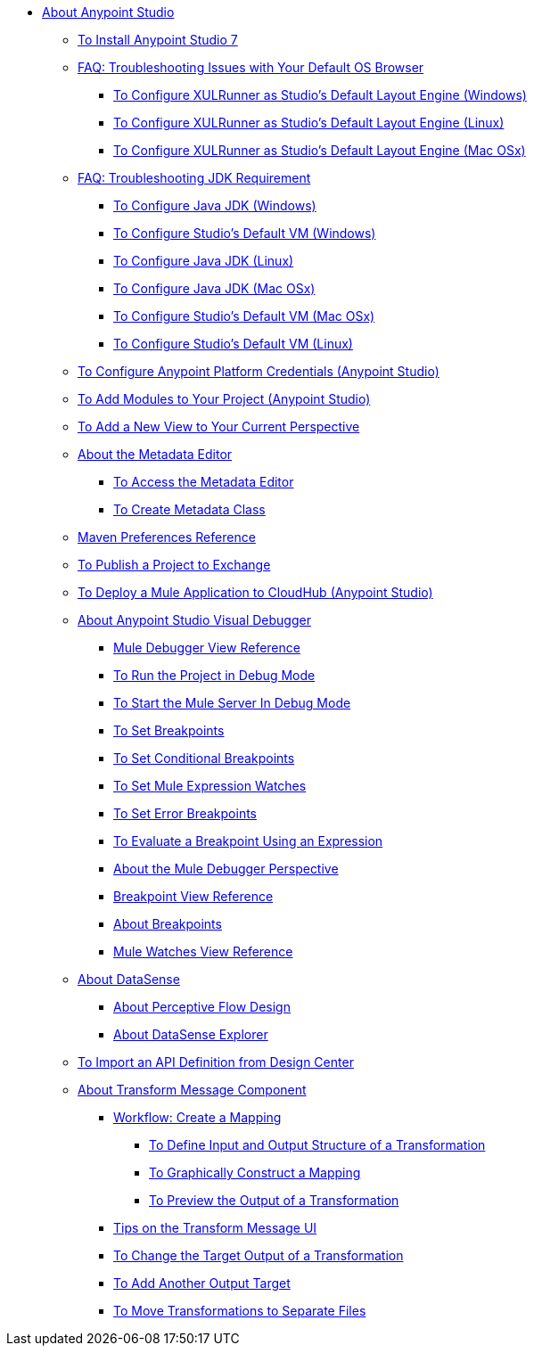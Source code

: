 
* link:/anypoint-studio/v/7/index[About Anypoint Studio]

** link:/anypoint-studio/v/7/to-download-and-install-studio[To Install Anypoint Studio 7]
** link:/anypoint-studio/v/7/faq-default-browser-config[FAQ: Troubleshooting Issues with Your Default OS Browser]
*** link:/anypoint-studio/v/7/studio-xulrunner-wx-task[To Configure XULRunner as Studio's Default Layout Engine (Windows)]
*** link:/anypoint-studio/v/7/studio-xulrunner-lnx-task[To Configure XULRunner as Studio's Default Layout Engine (Linux)]
*** link:/anypoint-studio/v/7/studio-xulrunner-unx-task[To Configure XULRunner as Studio's Default Layout Engine (Mac OSx)]

** link:/anypoint-studio/v/7/faq-jdk-requirement[FAQ: Troubleshooting JDK Requirement]
*** link:/anypoint-studio/v/7/jdk-requirement-wx-workflow[To Configure Java JDK (Windows)]
*** link:/anypoint-studio/v/7/studio-configure-vm-task-wx[To Configure Studio's Default VM (Windows)]
*** link:/anypoint-studio/v/7/jdk-requirement-lnx-worflow[To Configure Java JDK (Linux)]
*** link:/anypoint-studio/v/7/jdk-requirement-xos-worflow[To Configure Java JDK (Mac OSx)]
*** link:/anypoint-studio/v/7/studio-configure-vm-task-unx[To Configure Studio's Default VM (Mac OSx)]
*** link:/anypoint-studio/v/7/studio-configure-vm-task-lnx[To Configure Studio's Default VM (Linux)]

** link:/anypoint-studio/v/7/set-credentials-in-studio-to[To Configure Anypoint Platform Credentials (Anypoint Studio)]

** link:/anypoint-studio/v/7/add-modules-in-studio-to[To Add Modules to Your Project (Anypoint Studio)]

** link:/anypoint-studio/v/7/add-view-to-perspective[To Add a New View to Your Current Perspective]

** link:/anypoint-studio/v/7/metadata-editor-concept[About the Metadata Editor]
*** link:/anypoint-studio/v/7/access-metadata-editor-task[To Access the Metadata Editor]
*** link:/anypoint-studio/v/7/create-metadata-class-task[To Create Metadata Class]

** link:/anypoint-studio/v/7/maven-preferences-reference[Maven Preferences Reference]

** link:/anypoint-studio/v/7/export-to-exchange-task[To Publish a Project to Exchange]

** link:/anypoint-studio/v/7/deploy-mule-application-task[To Deploy a Mule Application to CloudHub (Anypoint Studio)]

** link:/anypoint-studio/v/7/visual-debugger-concept[About Anypoint Studio Visual Debugger]
*** link:/anypoint-studio/v/7/mule-debugger-view-reference[Mule Debugger View Reference]
*** link:/anypoint-studio/v/7/to-run-debug-mode[To Run the Project in Debug Mode]
*** link:/anypoint-studio/v/7/to-start-server-debug-mode[To Start the Mule Server In Debug Mode]
*** link:/anypoint-studio/v/7/to-set-breakpoints[To Set Breakpoints]
*** link:/anypoint-studio/v/7/to-set-conditional-breakpoints[To Set Conditional Breakpoints]
*** link:/anypoint-studio/v/7/to-set-expression-watches[To Set Mule Expression Watches]
*** link:/anypoint-studio/v/7/to-set-error-breakpoints[To Set Error Breakpoints]
*** link:/anypoint-studio/v/7/to-evaluate-breakpoint-using-expression[To Evaluate a Breakpoint Using an Expression]
*** link:/anypoint-studio/v/7/debugger-perspective-concept[About the Mule Debugger Perspective]
*** link:/anypoint-studio/v/7/breakpoint-view-reference[Breakpoint View Reference]
*** link:/anypoint-studio/v/7/breakpoints-concepts[About Breakpoints]
*** link:/anypoint-studio/v/7/mule-watches-view-reference[Mule Watches View Reference]

** link:/anypoint-studio/v/7/datasense-concept[About DataSense]
*** link:/anypoint-studio/v/7/perceptive-flow-design-concept[About Perceptive Flow Design]
*** link:/anypoint-studio/v/7/datasense-explorer[About DataSense Explorer]

** link:/anypoint-studio/v/7/import-api-def-dc[To Import an API Definition from Design Center]

** link:/anypoint-studio/v/7/transform-message-component-concept-studio[About Transform Message Component]
*** link:/anypoint-studio/v/7/workflow-create-mapping-ui-studio[Workflow: Create a Mapping]
**** link:/anypoint-studio/v/7/input-output-structure-transformation-studio-task[To Define Input and Output Structure of a Transformation]
**** link:/anypoint-studio/v/7/graphically-construct-mapping-studio-task[To Graphically Construct a Mapping]
**** link:/anypoint-studio/v/7/preview-transformation-output-studio-task[To Preview the Output of a Transformation]
*** link:/anypoint-studio/v/7/tips-transform-message-ui-studio[Tips on the Transform Message UI]
*** link:/anypoint-studio/v/7/change-target-output-transformation-studio-task[To Change the Target Output of a Transformation]
*** link:/anypoint-studio/v/7/add-another-output-transform-studio-task[To Add Another Output Target]
*** link:/anypoint-studio/v/7/move-transformations-separate-file-studio-task[To Move Transformations to Separate Files]
